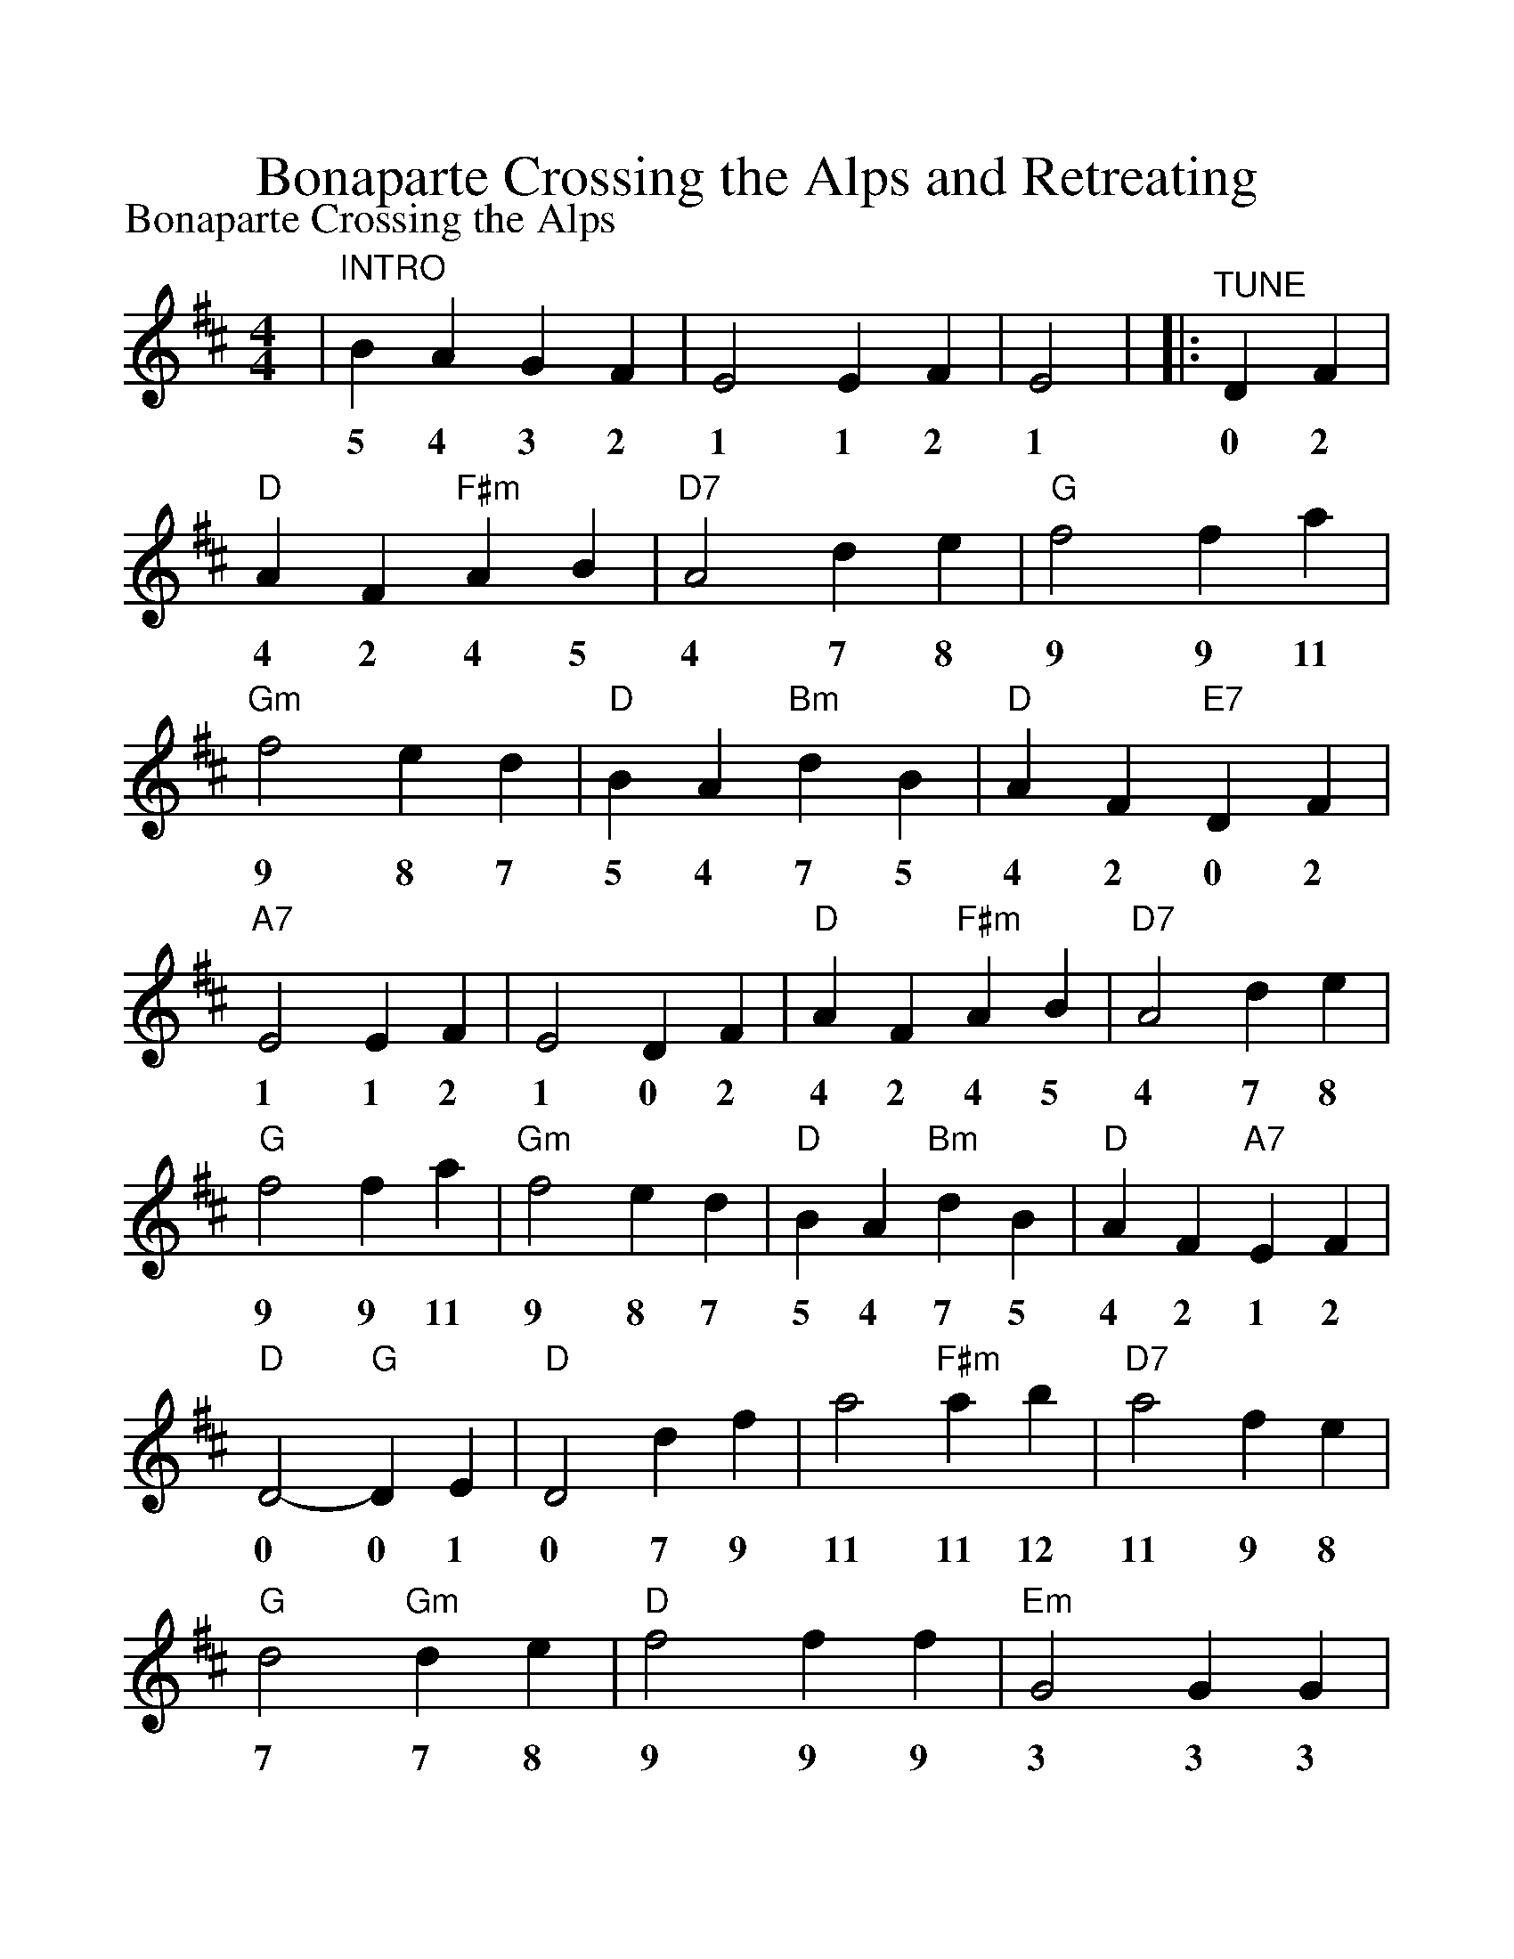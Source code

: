 %Scale the output
%%scale 1.150
%%format dulcimer.fmt
X:1
T:Bonaparte Crossing the Alps and Retreating
M:4/4%(3/4, 4/4, 6/8)
L:1/4%(1/8, 1/4)
V:1 clef=treble
P:Bonaparte Crossing the Alps
K:D %(D, C)
|"^INTRO"B A G F|E2 E F|E2|\
w:5 4 3 2 1 1 2 1
|:"^TUNE"D F\
w:0 2
|"D"A F "F#m"A B|"D7"A2 d e|"G"f2 f a|"Gm"f2 e d\
w:4 2 4 5 4 7 8 9 9 11 9 8 7
|"D"B A "Bm"d B|"D"A F "E7"D F|"A7"E2 E F|E2 D F\
w:5 4 7 5 4 2 0 2 1 1 2 1 0 2
|"D"A F "F#m"A B|"D7"A2 d e|"G"f2 f a|"Gm"f2 e d\
w:4 2 4 5 4 7 8 9 9 11 9 8 7	
|"D"B A "Bm"d B|"D"A F "A7"E F|"D"D2- "G"D E\
w:5 4 7 5 4 2 1 2 0 0 1
|"D"D2 d f|a2 "F#m"a b|"D7"a2 f e|"G"d2 "Gm"d e\
w:0 7 9 11 11 12 11 9 8 7 7 8
|"D"f2 f f|"Em"G2 G G|B A G F|"A7"E2 E F\
w:9 9 9 3 3 3 5 4 3 2 1 1 2
|E2 D F|"D"A F "F#m"A B|"D7"A2 d e|"G"f2 f a\
w:1 0 2 4 2 4 5 4 7 8 9 9 11
|"Gm"f2 e d|"D"B A "Bm"d B|"D"A F "A7"E F|"D"D2 "G"D E|"D"D "^2"z "^3"z "^4"z:||
w:9 8 7 5 4 7 5 4 2 1 2 0 0 1 0
L:1/8
K:D
|"^RE"z2 "^TREAT"z AB|"Am""^Bonaparte's Retreat"=c2 "G"B2|"Am"A4 A2 B2|"Am"=c2 d2 "G"B2 c2|"Am"A4 A2 B2
w:4 5 x 5 4 4 5 x 7 5 6 4 4 5
|"Am"=c4 "G"B4|"Am"A4 A2 B2|"Am"=c2 d2 "G"B2 c2|"Am"A8||
w:x 5 4 4 5 x 7 5 6 4
|"D""^PART A"F4 z3/2 E/2 DF|A2 F2 E2 D2|"A"E4 E3/2D/2 EF|"A7"G2 F/2G/2F E2 D2
w:2 1 0 2 4 2 1 0 1 1 0 1 2 3 2 3 2 1 0
|"D"F4 F3/2E/2 DF|A2 F2 E2 D2|"A"E2 FG F2 E2|"D"D6 z2||
w:2 2 1 0 2 4 2 1 0 1 2 3 2 1 0